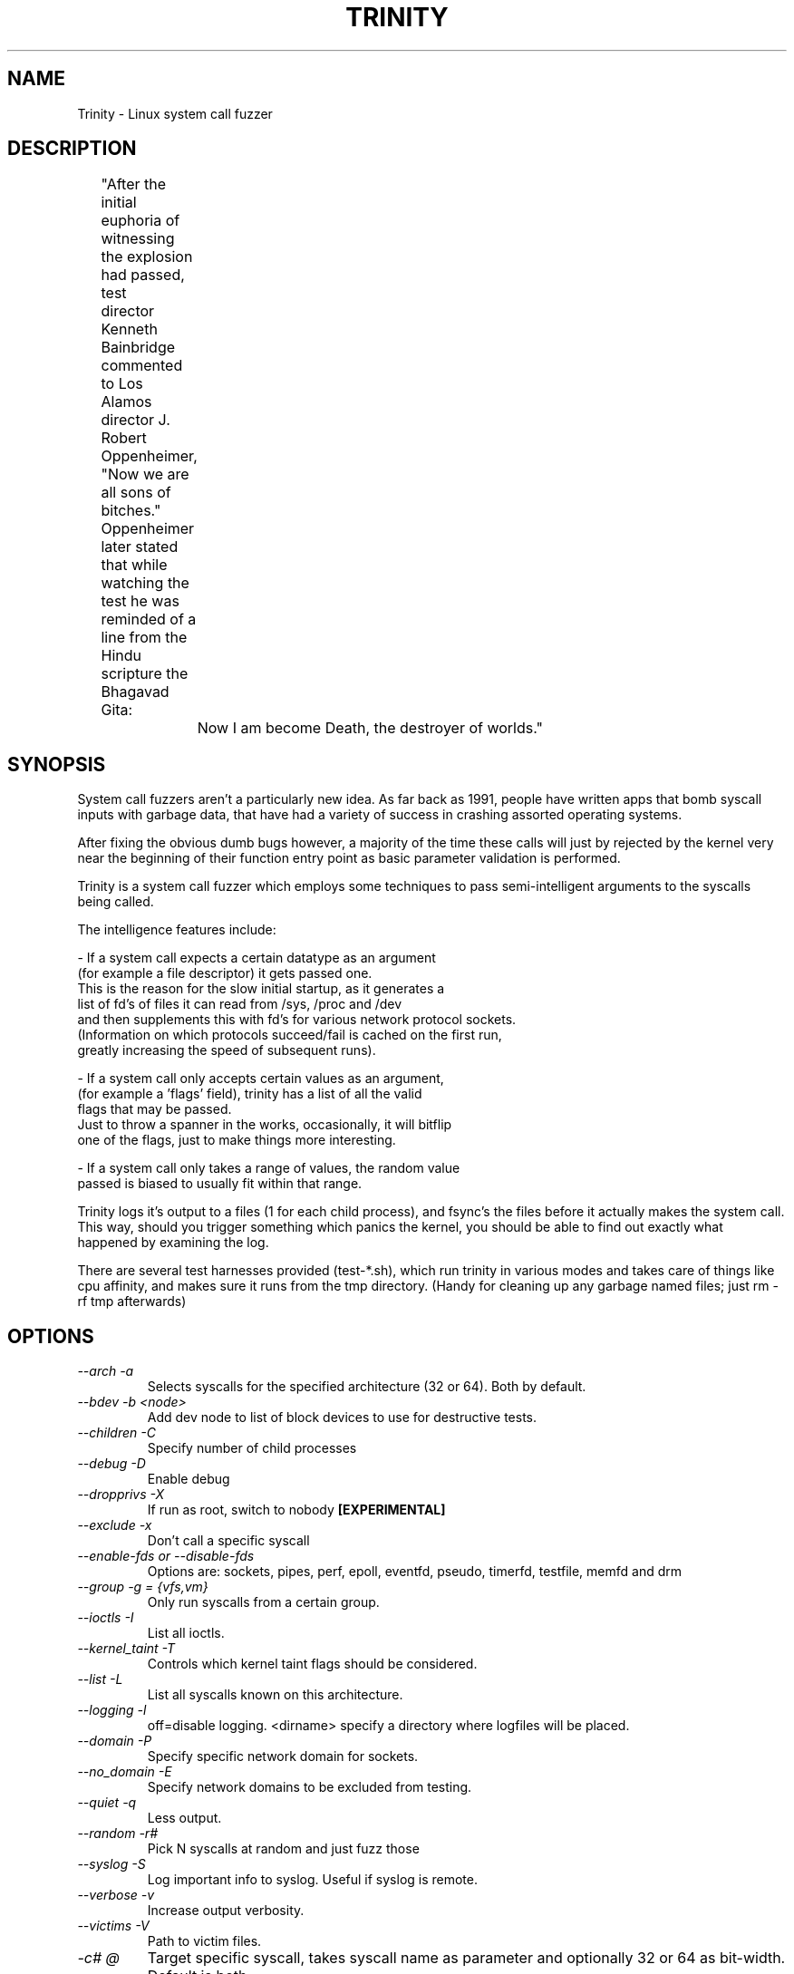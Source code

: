 .TH TRINITY 1 Trinity trinity\-1.5
.nh
.SH NAME
Trinity -  Linux system call fuzzer

.SH DESCRIPTION
	"After the initial euphoria of witnessing the explosion had passed, test
	 director Kenneth Bainbridge commented to Los Alamos director J. Robert
	 Oppenheimer, "Now we are all sons of bitches." Oppenheimer later stated
	 that while watching the test he was reminded of a line from the Hindu
	 scripture the Bhagavad Gita:

		Now I am become Death, the destroyer of worlds."

.SH SYNOPSIS

System call fuzzers aren't a particularly new idea.   As far back as 1991,
people have written apps that bomb syscall inputs with garbage data,
that have had a variety of success in crashing assorted operating systems.

After fixing the obvious dumb bugs however, a majority of the time
these calls will just by rejected by the kernel very near the beginning
of their function entry point as basic parameter validation is performed.

Trinity is a system call fuzzer which employs some techniques to
pass semi-intelligent arguments to the syscalls being called.

The intelligence features include:

\- If a system call expects a certain datatype as an argument
  (for example a file descriptor) it gets passed one.
  This is the reason for the slow initial startup, as it generates a
  list of fd's of files it can read from /sys, /proc and /dev
  and then supplements this with fd's for various network protocol sockets.
  (Information on which protocols succeed/fail is cached on the first run,
   greatly increasing the speed of subsequent runs).

\- If a system call only accepts certain values as an argument,
  (for example a 'flags' field), trinity has a list of all the valid
  flags that may be passed.
  Just to throw a spanner in the works, occasionally, it will bitflip
  one of the flags, just to make things more interesting.

\- If a system call only takes a range of values, the random value
  passed is biased to usually fit within that range.


Trinity logs it's output to a files (1 for each child process), and fsync's
the files before it actually makes the system call. This way, should you trigger
something which panics the kernel, you should be able to find out exactly what
happened by examining the log.

There are several test harnesses provided (test-*.sh), which run trinity in
various modes and takes care of things like cpu affinity, and makes sure it runs from the
tmp directory. (Handy for cleaning up any garbage named files; just rm -rf tmp afterwards)


.SH OPTIONS

.TP
\fI \-\-arch \-a\fP
Selects syscalls for the specified architecture (32 or 64). Both by default.

.TP
\fI \-\-bdev \-b\ <node>\fP
Add \/dev\/\fP node to list of block devices to use for destructive tests.

.TP
\fI \-\-children \-C \fP
Specify number of child processes

.TP
\fI \-\-debug \-D\fP
Enable debug

.TP
\fI\-\-dropprivs \-X\fP
If run as root, switch to nobody \fB[EXPERIMENTAL]

.TP
\fI\-\-exclude \-x\fP
Don't call a specific syscall

.TP
\fI\-\-enable\-fds or \-\-disable\-fds\fp
Options are: sockets, pipes, perf, epoll, eventfd, pseudo, timerfd,
testfile, memfd and drm

.TP
\fI\-\-group \-g = {vfs,vm}\fP
Only run syscalls from a certain group.

.TP
\fI\-\-ioctls \-I\fP
List all ioctls.

.TP
\fI\-\-kernel_taint \-T\fP
Controls which kernel taint flags should be considered.

.TP
\fI\-\-list \-L\fP
List all syscalls known on this architecture.

.TP
\fI\-\-logging \-l\fP
off=disable logging.
<dirname> specify a directory where logfiles will be placed.

.TP
\fI\-\-domain \-P\fP
Specify specific network domain for sockets.

.TP
\fI\-\-no_domain \-E\fP
Specify network domains to be excluded from testing.

.TP
\fI\-\-quiet \-q\fP
Less output.

.TP
\fI\-\-random \-r# \fP
Pick N syscalls at random and just fuzz those

.TP
\fI\-\-syslog \-S\fP
Log important info to syslog. Useful if syslog is remote.

.TP
\fI\-\-verbose \-v\fP
Increase output verbosity.

.TP
\fI\-\-victims \-V\fP
Path to victim files.

.TP
\fI\-c# @\fP
Target specific syscall, takes syscall name as parameter and optionally 32 or
64 as bit\-width. Default is both.

.TP
\fI\-N#\fP
Do # syscalls then exit.

.TP
\fI\-p\fP
Pause after syscall.

.TP
\fB\-s#\fP
use # as random seed.


.SH EXAMPLES
.TP
.B trinity -c splice
Stress test the splice syscall
.TP
.B trinity \-x splice
Call every syscall except for splice.
.TP
.B trinity \-qq \-l off \-C16
Turn off logging, and suppress most output to run as fast as possible. Use 16 child processes

.fi
.SH AUTHOR
Trinity is written by Dave Jones <davej@codemonkey.org.uk>
